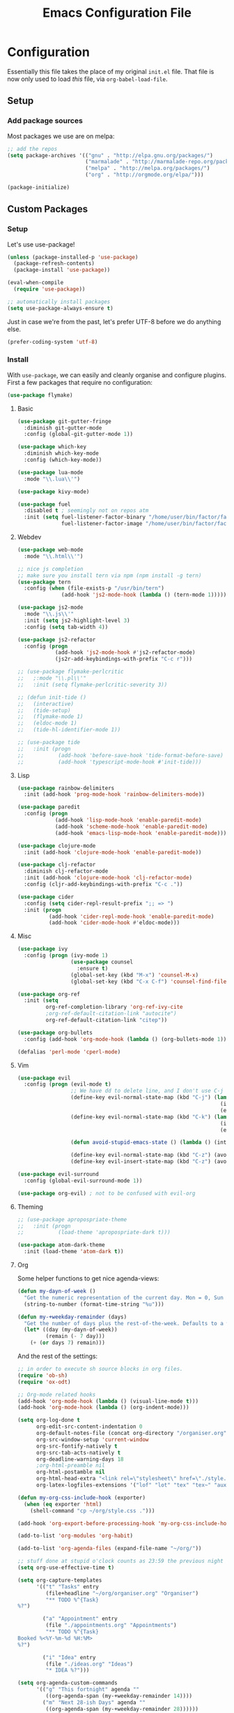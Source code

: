 #+TITLE: Emacs Configuration File
#+STARTUP: content

* Configuration

Essentially this file takes the place of my original =init.el= file. That file is now only
used to load /this/ file, via =org-babel-load-file=.

** Setup

*** Add package sources

Most packages we use are on melpa:

#+begin_src emacs-lisp
;; add the repos
(setq package-archives '(("gnu" . "http://elpa.gnu.org/packages/")
                         ("marmalade" . "http://marmalade-repo.org/packages/")
                         ("melpa" . "http://melpa.org/packages/")
                         ("org" . "http://orgmode.org/elpa/")))

(package-initialize)
#+end_src

** Custom Packages

*** Setup

Let's use use-package!

#+begin_src emacs-lisp
(unless (package-installed-p 'use-package)
  (package-refresh-contents)
  (package-install 'use-package))

(eval-when-compile
  (require 'use-package))

;; automatically install packages
(setq use-package-always-ensure t)
#+end_src

Just in case we're from the past, let's prefer UTF-8 before we do anything else.

#+begin_src emacs-lisp
(prefer-coding-system 'utf-8)
#+end_src

*** Install

With =use-package=, we can easily and cleanly organise and configure plugins. First a few packages
that require no configuration:

#+begin_src emacs-lisp
(use-package flymake)
#+end_src

**** Basic

#+begin_src emacs-lisp
(use-package git-gutter-fringe
  :diminish git-gutter-mode
  :config (global-git-gutter-mode 1))

(use-package which-key
  :diminish which-key-mode
  :config (which-key-mode))

(use-package lua-mode
  :mode "\\.lua\\'")

(use-package kivy-mode)

(use-package fuel
  :disabled t ; seemingly not on repos atm
  :init (setq fuel-listener-factor-binary "/home/user/bin/factor/factor"
              fuel-listener-factor-image "/home/user/bin/factor/factor.image"))
#+end_src

**** Webdev

#+begin_src emacs-lisp
(use-package web-mode
  :mode "\\.html\\'")

;; nice js completion
;; make sure you install tern via npm (npm install -g tern)
(use-package tern
  :config (when (file-exists-p "/usr/bin/tern")
              (add-hook 'js2-mode-hook (lambda () (tern-mode 1)))))

(use-package js2-mode
  :mode "\\.js\\'"
  :init (setq js2-highlight-level 3)
  :config (setq tab-width 4))

(use-package js2-refactor
  :config (progn
            (add-hook 'js2-mode-hook #'js2-refactor-mode)
            (js2r-add-keybindings-with-prefix "C-c r")))

;; (use-package flymake-perlcritic
;;   ;:mode "\\.pl\\'"
;;   :init (setq flymake-perlcritic-severity 3))

;; (defun init-tide ()
;;   (interactive)
;;   (tide-setup)
;;   (flymake-mode 1)
;;   (eldoc-mode 1)
;;   (tide-hl-identifier-mode 1))

;; (use-package tide
;;   :init (progn
;;           (add-hook 'before-save-hook 'tide-format-before-save)
;;           (add-hook 'typescript-mode-hook #'init-tide)))
#+end_src

**** Lisp

#+begin_src emacs-lisp
(use-package rainbow-delimiters
  :init (add-hook 'prog-mode-hook 'rainbow-delimiters-mode))

(use-package paredit
  :config (progn
            (add-hook 'lisp-mode-hook 'enable-paredit-mode)
            (add-hook 'scheme-mode-hook 'enable-paredit-mode)
            (add-hook 'emacs-lisp-mode-hook 'enable-paredit-mode)))

(use-package clojure-mode
  :init (add-hook 'clojure-mode-hook 'enable-paredit-mode))

(use-package clj-refactor
  :diminish clj-refactor-mode
  :init (add-hook 'clojure-mode-hook 'clj-refactor-mode)
  :config (cljr-add-keybindings-with-prefix "C-c ."))

(use-package cider
  :config (setq cider-repl-result-prefix ";; => ")
  :init (progn
          (add-hook 'cider-repl-mode-hook 'enable-paredit-mode)
          (add-hook 'cider-mode-hook #'eldoc-mode)))
#+end_src

**** Misc

#+begin_src emacs-lisp
(use-package ivy
  :config (progn (ivy-mode 1)
                 (use-package counsel
                   :ensure t)
                 (global-set-key (kbd "M-x") 'counsel-M-x)
                 (global-set-key (kbd "C-x C-f") 'counsel-find-file)))

(use-package org-ref
  :init (setq
         org-ref-completion-library 'org-ref-ivy-cite
         ;org-ref-default-citation-link "autocite")
         org-ref-default-citation-link "citep"))

(use-package org-bullets
  :config (add-hook 'org-mode-hook (lambda () (org-bullets-mode 1))))

(defalias 'perl-mode 'cperl-mode)
#+end_src

**** Vim

#+begin_src emacs-lisp
(use-package evil
  :config (progn (evil-mode t)
                 ;; We have dd to delete line, and I don't use C-j so make sensible pageup and down
                 (define-key evil-normal-state-map (kbd "C-j") (lambda ()
                                                                 (interactive)
                                                                 (evil-scroll-down nil)))
                 (define-key evil-normal-state-map (kbd "C-k") (lambda ()
                                                                 (interactive)
                                                                 (evil-scroll-up nil)))

                 (defun avoid-stupid-emacs-state () (lambda () (interactive) (message "Call evil-emacs-state if you REALLY want to start it.")))

                 (define-key evil-normal-state-map (kbd "C-z") (avoid-stupid-emacs-state))
                 (define-key evil-insert-state-map (kbd "C-z") (avoid-stupid-emacs-state))))

(use-package evil-surround
  :config (global-evil-surround-mode 1))

(use-package org-evil) ; not to be confused with evil-org
#+end_src

**** Theming

#+begin_src emacs-lisp
;; (use-package apropospriate-theme
;;   :init (progn
;;           (load-theme 'apropospriate-dark t)))

(use-package atom-dark-theme
  :init (load-theme 'atom-dark t))
#+end_src

**** Org

Some helper functions to get nice agenda-views:

#+begin_src emacs-lisp
(defun my-dayn-of-week ()
  "Get the numeric representation of the current day. Mon = 0, Sun = 7"
  (string-to-number (format-time-string "%u")))

(defun my-+weekday-remainder (days)
  "Get the number of days plus the rest-of-the-week. Defaults to a week."
  (let* ((day (my-dayn-of-week))
         (remain (- 7 day)))
    (+ (or days 7) remain)))
#+end_src

And the rest of the settings:

#+begin_src emacs-lisp
;; in order to execute sh source blocks in org files.
(require 'ob-sh)
(require 'ox-odt)

;; Org-mode related hooks
(add-hook 'org-mode-hook (lambda () (visual-line-mode t)))
(add-hook 'org-mode-hook (lambda () (org-indent-mode)))

(setq org-log-done t
      org-edit-src-content-indentation 0
      org-default-notes-file (concat org-directory "/organiser.org")
      org-src-window-setup 'current-window
      org-src-fontify-natively t
      org-src-tab-acts-natively t
      org-deadline-warning-days 18
      ;org-html-preamble nil
      org-html-postamble nil
      org-html-head-extra "<link rel=\"stylesheet\" href=\"./style.css\" />"
      org-latex-logfiles-extensions '("lof" "lot" "tex" "tex~" "aux" "idx" "log" "out" "toc" "nav" "snm" "vrb" "dvi" "fdb_latexmk" "blg" "brf" "fls" "entoc" "ps" "spl" "bbl"))

(defun my-org-css-include-hook (exporter)
  (when (eq exporter 'html)
    (shell-command "cp ~/org/style.css .")))

(add-hook 'org-export-before-processing-hook 'my-org-css-include-hook)

(add-to-list 'org-modules 'org-habit)

(add-to-list 'org-agenda-files (expand-file-name "~/org/"))

;; stuff done at stupid o'clock counts as 23:59 the previous night
(setq org-use-effective-time t)

(setq org-capture-templates
      '(("t" "Tasks" entry
         (file+headline "~/org/organiser.org" "Organiser")
         "** TODO %^{Task}
%?")

        ("a" "Appointment" entry
         (file "./appointments.org" "Appointments")
         "** TODO %^{Task}
Booked %<%Y-%m-%d %H:%M>
%?")

        ("i" "Idea" entry
         (file "./ideas.org" "Ideas")
         "* IDEA %?")))

(setq org-agenda-custom-commands
      '(("g" "This fortnight" agenda ""
         ((org-agenda-span (my-+weekday-remainder 14))))
        ("m" "Next 28-ish Days" agenda ""
         ((org-agenda-span (my-+weekday-remainder 28))))))

(require 'ox-latex)
(add-to-list 'org-latex-packages-alist '("" "minted"))
(setq org-latex-listings 'minted)
(setq org-latex-minted-options
      '(("frame" "none")
        ("linenos" "false")
        ("breaklines" "true")
        ("resetmargins" "true")
        ("fontsize=\\footnotesize")))

(setq org-latex-pdf-process
      '("pdflatex -shell-escape -interaction nonstopmode -output-directory %o %f"
        "bibtex %b"
        "pdflatex -shell-escape -interaction nonstopmode -output-directory %o %f"
        "pdflatex -shell-escape -interaction nonstopmode -output-directory %o %f"))

(setq org-tag-alist '(("learning" . ?l)
                      ("fun" . ?f)
                      ("health" . ?h)
                      ("job" ?j)))

(org-babel-do-load-languages 'org-babel-load-languages
                             '((plantuml . t)
                               (dot . t)
                               (python . t)
                               (js . t)
                               ;(html . t)
                               ))

(setq org-plantuml-jar-path
      (expand-file-name "~/jars/plantuml.jar"))
#+end_src

*** Fonts

I can't really make up my mind what my preferred font is, but at the moment it's Fira Mono.
It can be downloaded from Fira's [[https://github.com/mozilla/Fira][GitHub repo]] in the /ttf folder, but some Linux distributions have it in their repos.

Other fonts I like include (in no particular order) Inconsolata, Consolas, Droid Sans Mono, Ubuntu Mono.

#+begin_src emacs-lisp
(set-face-attribute 'default nil
                    :family "Fira Mono"
                    :height 110 
                    :weight 'normal
                    :width 'normal)
#+end_src

*** Executables

Sometimes we use Emacs on a computer that may not have certain binaries installed;
this section is for the configuration of those sorts of things, based on the existence
of those binaries.

#+begin_src emacs-lisp
(when (executable-find "pandoc")
  (setq markdown-command "pandoc -f markdown -t html"))
#+end_src

** Code

Create a code header from the current line. Usage: call =my-comment-header= on the line you want
to turn into a header.

#+begin_src emacs-lisp
(defun my-edit-dotemacs ()
  "Just open up my emacs config file."
  (interactive)
  (find-file "~/.emacs.d/daniel.org"))

(defun indent-buffer ()
  "Indent the entire buffer."
  (interactive)
  (indent-region (point-min) (point-max)))
#+end_src

** Keybindings

Some keybindings are not in this section because they're with their relative =use-package=
section. Keeps the bindings with their package so they're easily found and changed/deleted.

#+begin_src emacs-lisp
(global-set-key (kbd "C-c C-d") 'delete-trailing-whitespace)
(global-set-key (kbd "C-c a") 'org-agenda)
(global-set-key (kbd "C-c r") 'org-capture)
(global-set-key (kbd "C-c l") 'org-insert-link)

;; these shouldnt be global.
(global-set-key (kbd "C-c C-,") 'org-promote-subtree)
(global-set-key (kbd "C-c C-.") 'org-demote-subtree)

(global-unset-key (kbd "C-z"))

(global-set-key (kbd "C-c e") 'my-edit-dotemacs)
#+end_src

** Emacs Settings

General, built-in settings for Emacs.

#+begin_src emacs-lisp
;; no scrollbars, toolbars or menubars
(dolist (mode '(menu-bar-mode scroll-bar-mode tool-bar-mode))
  (when (fboundp mode) (funcall mode -1)))

;; Vimmy scrolling
(setq scroll-margin 8
      scroll-step 1
      scroll-conservatively 101)

;; no wrap
(setq-default truncate-lines t)

;; indentation
(setq-default indent-tabs-mode nil
							tab-width 4)

;; show matching parentheses
(show-paren-mode 1)
(setq show-paren-style 'expression)

;; cursor settings
(global-hl-line-mode)

;; font lock
(global-font-lock-mode 1)

;; disable the splash screen
(setq inhibit-splash-screen t)

(setq-default tab-width 2)

;; display line numbers only when programming
(setq linum-format " %d")
(add-hook 'prog-mode-hook (lambda () (linum-mode 1)))

;; fix minor annoyances
(fset 'yes-or-no-p 'y-or-n-p)
(setq confirm-nonexistent-file-or-buffer nil)

;; re-enabled commands
(put 'upcase-region 'disabled nil)
(put 'downcase-region 'disabled nil)

;; set the window title to the buffer name
(when window-system
  (setq frame-title-format "Emacs: %b"))

;; don't litter my filesystem with backup files (via emacswiki)
(setq backup-by-copying t
      backup-directory-alist '(("." . "~/.saves"))
      delete-old-versions t
      kept-new-versions 4
      kept-old-versions 2
      version-control t)
#+end_src
